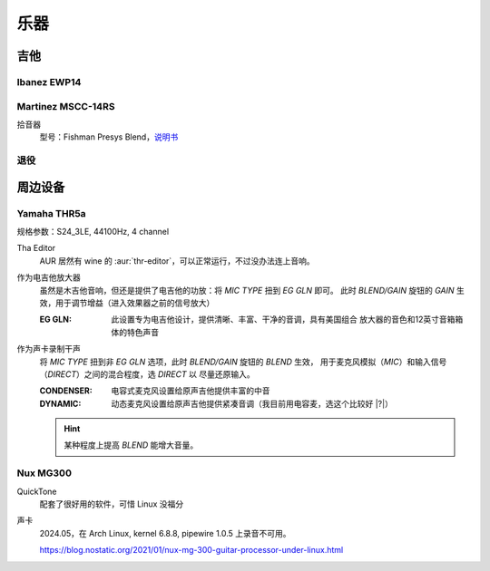====
乐器
====

吉他
====

Ibanez EWP14
------------

.. dev:: _
   :id: ewp14
   :type: guitar
   :website: https://www.ibanez.com/usa/products/detail/ewp14_2y_08.html
   :startat: 2023

Martinez MSCC-14RS
------------------

.. dev:: _
   :id: mscc-14rs
   :type: guitar
   :website: https://martinezguitars.cn/item/111
   :startat: 2021

拾音器
   型号：Fishman Presys Blend，说明书__

   __ https://www.washburn.com/wp-content/uploads/2018/08/Fishman-presys_blend_user_guide.pdf

退役
----

.. dev:: Yamaha FG730
   :id: fg730
   :type: guitar
   :endat: 2020

周边设备
========

Yamaha THR5a
------------

.. dev:: _
   :id: thr5a
   :type: amplifier
   :website: https://ca.yamaha.com/en/products/musical_instruments/guitars_basses/amps_accessories/thr/index.html
   :man: https://tw.yamaha.com/files/download/other_assets/1/331521/THR_ZV05630_R1_zh_web.pdf
   :startat: 2023

规格参数：S24_3LE, 44100Hz, 4 channel

Tha Editor
   AUR 居然有 wine 的 :aur:`thr-editor`，可以正常运行，不过没办法连上音响。

作为电吉他放大器
   虽然是木吉他音响，但还是提供了电吉他的功放：将 `MIC TYPE` 扭到 `EG GLN` 即可。
   此时 `BLEND/GAIN` 旋钮的 `GAIN` 生效，用于调节增益（进入效果器之前的信号放大）

   :EG GLN: 此设置专为电吉他设计，提供清晰、丰富、干净的音调，具有美国组合
            放大器的音色和12英寸音箱箱体的特色声音

作为声卡录制干声
   将 `MIC TYPE` 扭到非 `EG GLN` 选项，此时 `BLEND/GAIN` 旋钮的 `BLEND` 生效，
   用于麦克风模拟（`MIC`）和输入信号（`DIRECT`）之间的混合程度，选 `DIRECT` 以
   尽量还原输入。

   :CONDENSER: 电容式麦克风设置给原声吉他提供丰富的中音
   :DYNAMIC: 动态麦克风设置给原声吉他提供紧凑音调（我目前用电容麦，选这个比较好 |?|）

   .. hint:: 某种程度上提高 `BLEND` 能增大音量。

Nux MG300
---------

.. dev:: _
   :id: mg300
   :type: pedal
   :website: https://www.nuxaudio.com/mg-300.html
   :man: https://nux.cherubtechnology.com//enclosure/sources/KaMsorxJzHMrJVfr/NUX_MG300_UserManual.pdf

QuickTone
   配套了很好用的软件，可惜 Linux 没福分

声卡
   2024.05，在 Arch Linux, kernel 6.8.8, pipewire 1.0.5 上录音不可用。

   https://blog.nostatic.org/2021/01/nux-mg-300-guitar-processor-under-linux.html

